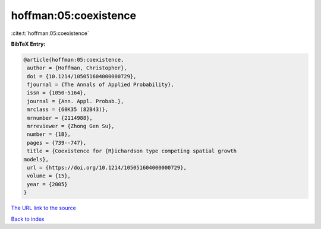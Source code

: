hoffman:05:coexistence
======================

:cite:t:`hoffman:05:coexistence`

**BibTeX Entry:**

.. code-block:: bibtex

   @article{hoffman:05:coexistence,
    author = {Hoffman, Christopher},
    doi = {10.1214/105051604000000729},
    fjournal = {The Annals of Applied Probability},
    issn = {1050-5164},
    journal = {Ann. Appl. Probab.},
    mrclass = {60K35 (82B43)},
    mrnumber = {2114988},
    mrreviewer = {Zhong Gen Su},
    number = {1B},
    pages = {739--747},
    title = {Coexistence for {R}ichardson type competing spatial growth
   models},
    url = {https://doi.org/10.1214/105051604000000729},
    volume = {15},
    year = {2005}
   }

`The URL link to the source <https://doi.org/10.1214/105051604000000729>`__


`Back to index <../By-Cite-Keys.html>`__
